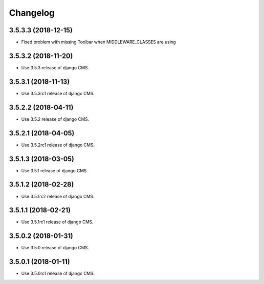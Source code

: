 =========
Changelog
=========


3.5.3.3 (2018-12-15)
====================

* Fixed problem with missing Toolbar when MIDDLEWARE_CLASSES are using


3.5.3.2 (2018-11-20)
====================

* Use 3.5.3 release of django CMS.


3.5.3.1 (2018-11-13)
====================

* Use 3.5.3rc1 release of django CMS.


3.5.2.2 (2018-04-11)
====================

* Use 3.5.2 release of django CMS.


3.5.2.1 (2018-04-05)
====================

* Use 3.5.2rc1 release of django CMS.


3.5.1.3 (2018-03-05)
====================

* Use 3.5.1 release of django CMS.


3.5.1.2 (2018-02-28)
====================

* Use 3.5.1rc2 release of django CMS.


3.5.1.1 (2018-02-21)
====================

* Use 3.5.1rc1 release of django CMS.


3.5.0.2 (2018-01-31)
====================

* Use 3.5.0 release of django CMS.


3.5.0.1 (2018-01-11)
====================

* Use 3.5.0rc1 release of django CMS.
